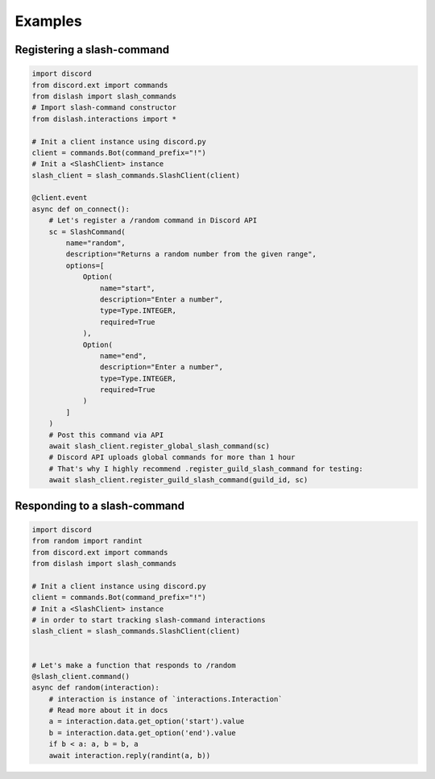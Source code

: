 Examples
========

Registering a slash-command
---------------------------

.. seealso::

    :ref:`slash-command_constructor` and why is it important


.. code-block:: python

    import discord
    from discord.ext import commands
    from dislash import slash_commands
    # Import slash-command constructor
    from dislash.interactions import *

    # Init a client instance using discord.py
    client = commands.Bot(command_prefix="!")
    # Init a <SlashClient> instance
    slash_client = slash_commands.SlashClient(client)

    @client.event
    async def on_connect():
        # Let's register a /random command in Discord API
        sc = SlashCommand(
            name="random",
            description="Returns a random number from the given range",
            options=[
                Option(
                    name="start",
                    description="Enter a number",
                    type=Type.INTEGER,
                    required=True
                ),
                Option(
                    name="end",
                    description="Enter a number",
                    type=Type.INTEGER,
                    required=True
                )
            ]
        )
        # Post this command via API
        await slash_client.register_global_slash_command(sc)
        # Discord API uploads global commands for more than 1 hour
        # That's why I highly recommend .register_guild_slash_command for testing:
        await slash_client.register_guild_slash_command(guild_id, sc)



Responding to a slash-command
-----------------------------

.. code-block:: python

    import discord
    from random import randint
    from discord.ext import commands
    from dislash import slash_commands

    # Init a client instance using discord.py
    client = commands.Bot(command_prefix="!")
    # Init a <SlashClient> instance
    # in order to start tracking slash-command interactions
    slash_client = slash_commands.SlashClient(client)


    # Let's make a function that responds to /random
    @slash_client.command()
    async def random(interaction):
        # interaction is instance of `interactions.Interaction`
        # Read more about it in docs
        a = interaction.data.get_option('start').value
        b = interaction.data.get_option('end').value
        if b < a: a, b = b, a
        await interaction.reply(randint(a, b))
